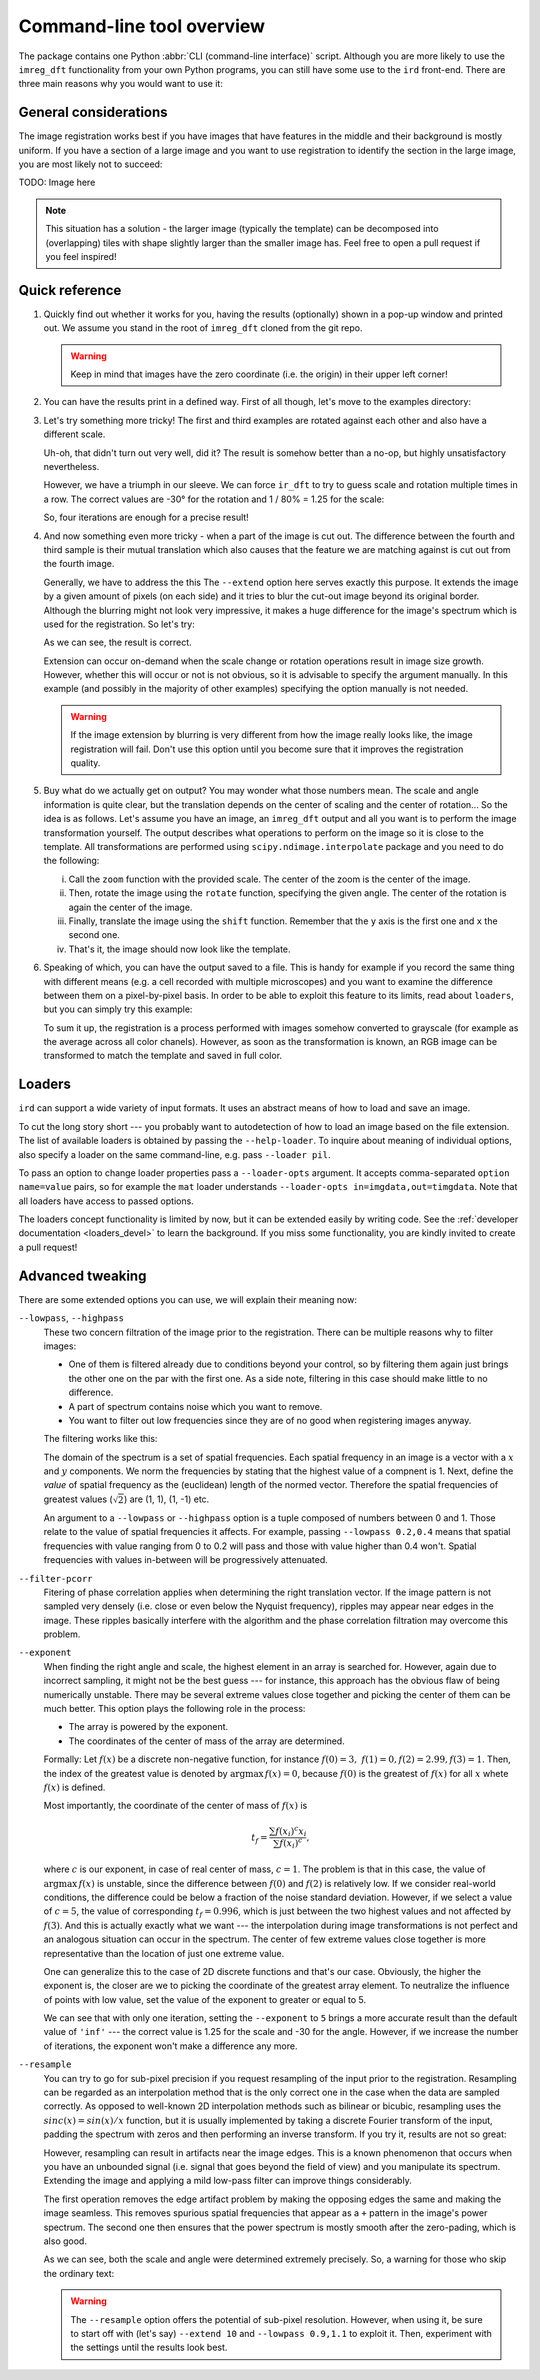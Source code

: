 .. _cli:

Command-line tool overview
==========================

The package contains one Python :abbr:`CLI (command-line interface)` script.
Although you are more likely to use the ``imreg_dft`` functionality from your own Python programs, you can still have some use to the ``ird`` front-end.
There are three main reasons why you would want to use it:

General considerations
++++++++++++++++++++++

The image registration works best if you have images that have features in the middle and their background is mostly uniform.
If you have a section of a large image and you want to use registration to identify the section in the large image, you are most likely not to succeed:

TODO: Image here

.. note::

   This situation has a solution - the larger image (typically the template) can be decomposed into (overlapping) tiles with shape slightly larger than the smaller image has.
   Feel free to open a pull request if you feel inspired!

Quick reference
+++++++++++++++

#. Quickly find out whether it works for you, having the results (optionally) shown in a pop-up window and printed out.
   We assume you stand in the root of ``imreg_dft`` cloned from the git repo.

   .. literalinclude:: _static/examples/01-intro.txt
     :language: shell-session

   .. warning::

     Keep in mind that images have the zero coordinate (i.e. the origin) in their upper left corner!

#. You can have the results print in a defined way.
   First of all though, let's move to the examples directory:

   .. literalinclude:: _static/examples/02-print.txt
     :language: shell-session

#. Let's try something more tricky!
   The first and third examples are rotated against each other and also have a different scale.

   .. literalinclude:: _static/examples/03-bad.txt
     :language: shell-session

   Uh-oh, that didn't turn out very well, did it?
   The result is somehow better than a no-op, but highly unsatisfactory nevertheless.

   However, we have a triumph in our sleeve.
   We can force ``ir_dft`` to try to guess scale and rotation multiple times in a row.
   The correct values are -30° for the rotation and 1 / 80% = 1.25 for the scale:

   .. literalinclude:: _static/examples/04-iter.txt
     :language: shell-session

   So, four iterations are enough for a precise result!

#. And now something even more tricky - when a part of the image is cut out.
   The difference between the fourth and third sample is their mutual translation which also causes that the feature we are matching against is cut out from the fourth image.

   Generally, we have to address the this
   The ``--extend`` option here serves exactly this purpose.
   It extends the image by a given amount of pixels (on each side) and it tries to blur the cut-out image beyond its original border.
   Although the blurring might not look very impressive, it makes a huge difference for the image's spectrum which is used for the registration.
   So let's try:

   .. literalinclude:: _static/examples/05-extend.txt
     :language: shell-session

   As we can see, the result is correct.

   Extension can occur on-demand when the scale change or rotation operations result in image size growth.
   However, whether this will occur or not is not obvious, so it is advisable to specify the argument manually.
   In this example (and possibly in the majority of other examples) specifying the option manually is not needed.

   .. warning::

     If the image extension by blurring is very different from how the image really looks like, the image registration will fail.
     Don't use this option until you become sure that it improves the registration quality.

#. Buy what do we actually get on output?
   You may wonder what those numbers mean.
   The scale and angle information is quite clear, but the translation depends on the center of scaling and the center of rotation...
   So the idea is as follows.
   Let's assume you have an image, an ``imreg_dft`` output and all you want is to perform the image transformation yourself.
   The output describes what operations to perform on the image so it is close to the template.
   All transformations are performed using ``scipy.ndimage.interpolate`` package and you need to do the following:

   i. Call the ``zoom`` function with the provided scale.
      The center of the zoom is the center of the image.

   #. Then, rotate the image using the ``rotate`` function, specifying the given angle.
      The center of the rotation is again the center of the image.

   #. Finally, translate the image using the ``shift`` function.
      Remember that the ``y`` axis is the first one and ``x`` the second one.

   #. That's it, the image should now look like the template.

#. Speaking of which, you can have the output saved to a file.
   This is handy for example if you record the same thing with different means (e.g. a cell recorded with multiple microscopes) and you want to examine the difference between them on a pixel-by-pixel basis.
   In order to be able to exploit this feature to its limits, read about ``loaders``, but you can simply try this example:

   .. literalinclude:: _static/examples/09-output.txt
     :language: shell-session

   To sum it up, the registration is a process performed with images somehow converted to grayscale (for example as the average across all color chanels).
   However, as soon as the transformation is known, an RGB image can be transformed to match the template and saved in full color.

Loaders
+++++++

``ird`` can support a wide variety of input formats.
It uses an abstract means of how to load and save an image.

To cut the long story short --- you probably want to autodetection of how to load an image based on the file extension.
The list of available loaders is obtained by passing the ``--help-loader``.
To inquire about meaning of individual options, also specify a loader on the same command-line, e.g. pass ``--loader pil``.

To pass an option to change loader properties pass a ``--loader-opts`` argument.
It accepts comma-separated ``option name=value`` pairs, so for example the ``mat`` loader understands ``--loader-opts in=imgdata,out=timgdata``.
Note that all loaders have access to passed options.

The loaders concept functionality is limited by now, but it can be extended easily by writing code.
See the :ref:`developer documentation <loaders_devel>` to learn the background.
If you miss some functionality, you are kindly invited to create a pull request!

Advanced tweaking
+++++++++++++++++

There are some extended options you can use, we will explain their meaning now:

``--lowpass``, ``--highpass``
    These two concern filtration of the image prior to the registration.
    There can be multiple reasons why to filter images:

    * One of them is filtered already due to conditions beyond your control, so by filtering them again just brings the other one on the par with the first one.
      As a side note, filtering in this case should make little to no difference.

    * A part of spectrum contains noise which you want to remove.

    * You want to filter out low frequencies since they are of no good when registering images anyway.

    The filtering works like this:

    The domain of the spectrum is a set of spatial frequencies.
    Each spatial frequency in an image is a vector with a :math:`x` and :math:`y` components.
    We norm the frequencies by stating that the highest value of a compnent is 1. 
    Next, define the *value* of spatial frequency as the (euclidean) length of the normed vector.
    Therefore the spatial frequencies of greatest values (:math:`\sqrt 2`) are (1, 1), (1, -1) etc.

    An argument to a ``--lowpass`` or ``--highpass`` option is a tuple composed of numbers between 0 and 1.
    Those relate to the value of spatial frequencies it affects.
    For example, passing ``--lowpass 0.2,0.4`` means that spatial frequencies with value ranging from 0 to 0.2 will pass and those with value higher than 0.4 won't.
    Spatial frequencies with values in-between will be progressively attenuated. 

``--filter-pcorr``
    Fitering of phase correlation applies when determining the right translation vector.
    If the image pattern is not sampled very densely (i.e. close or even below the Nyquist frequency), ripples may appear near edges in the image.
    These ripples basically interfere with the algorithm and the phase correlation filtration may overcome this problem.

``--exponent``
    When finding the right angle and scale, the highest element in an array is searched for.
    However, again due to incorrect sampling, it might not be the best guess --- for instance, this approach has the obvious flaw of being numerically unstable.
    There may be several extreme values close together and picking the center of them can be much better.
    This option plays the following role in the process:
    
    * The array is powered by the exponent.

    * The coordinates of the center of mass of the array are determined. 

    Formally: Let :math:`f(x)` be a discrete non-negative function, for instance :math:`f(0) = 3,\ f(1) = 0, f(2) = 2.99, f(3) = 1`.
    Then, the index of the greatest value is denoted by :math:`\mathrm{argmax}\, f(x) = 0`, because :math:`f(0)` is the greatest of :math:`f(x)` for all :math:`x` whete :math:`f(x)` is defined.

    Most importantly, the coordinate of the center of mass of :math:`f(x)` is

    .. math::

      t_f = \frac{\sum f(x_i)^c x_i} {\sum f(x_i)^c},

    where :math:`c` is our exponent, in case of real center of mass, :math:`c = 1`.
    The problem is that in this case, the value of :math:`\mathrm{argmax}\, f(x)` is unstable, since the difference between :math:`f(0)` and :math:`f(2)` is relatively low.
    If we consider real-world conditions, the difference could be below a fraction of the noise standard deviation.
    However, if we select a value of :math:`c = 5`, the value of corresponding :math:`t_f = 0.996`, which is just between the two highest values and not affected by :math:`f(3)`.
    And this is actually exactly what we want --- the interpolation during image transformations is not perfect and an analogous situation can occur in the spectrum.
    The center of few extreme values close together is more representative than the location of just one extreme value.

    One can generalize this to the case of 2D discrete functions and that's our case.
    Obviously, the higher the exponent is, the closer are we to picking the coordinate of the greatest array element.
    To neutralize the influence of points with low value, set the value of the exponent to greater or equal to 5.

    .. literalinclude:: _static/examples/06-exponent.txt
      :language: shell-session

    We can see that with only one iteration, setting the ``--exponent`` to ``5`` brings a more accurate result than the default value of ``'inf'`` --- the correct value is 1.25 for the scale and -30 for the angle.
    However, if we increase the number of iterations, the exponent won't make a difference any more.

``--resample``
    You can try to go for sub-pixel precision if you request resampling of the input prior to the registration.
    Resampling can be regarded as an interpolation method that is the only correct one in the case when the data are sampled correctly.
    As opposed to well-known 2D interpolation methods such as bilinear or bicubic, resampling uses the :math:`sinc(x) = sin(x) / x` function, but it is usually implemented by taking a discrete Fourier transform of the input, padding the spectrum with zeros and then performing an inverse transform.
    If you try it, results are not so great:

    .. literalinclude:: _static/examples/07-resample.txt
      :language: shell-session

    However, resampling can result in artifacts near the image edges.
    This is a known phenomenon that occurs when you have an unbounded signal (i.e. signal that goes beyond the field of view) and you manipulate its spectrum.
    Extending the image and applying a mild low-pass filter can improve things considerably.

    The first operation removes the edge artifact problem by making the opposing edges the same and making the image seamless.
    This removes spurious spatial frequencies that appear as a ``+`` pattern in the image's power spectrum.
    The second one then ensures that the power spectrum is mostly smooth after the zero-pading, which is also good.

    .. literalinclude:: _static/examples/08-resample2.txt
      :language: shell-session

    As we can see, both the scale and angle were determined extremely precisely.
    So, a warning for those who skip the ordinary text:

    .. warning::

      The ``--resample`` option offers the potential of sub-pixel resolution.
      However, when using it, be sure to start off with (let's say) ``--extend 10`` and ``--lowpass 0.9,1.1`` to exploit it.
      Then, experiment with the settings until the results look best.
    
